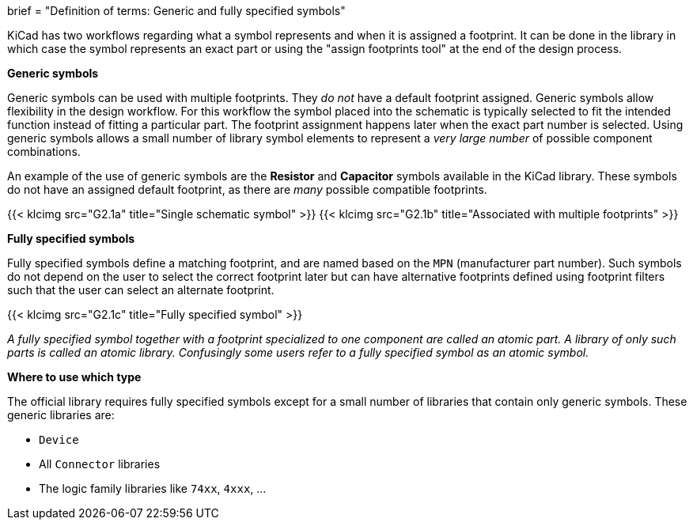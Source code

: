 +++
brief = "Definition of terms: Generic and fully specified symbols"
+++

KiCad has two workflows regarding what a symbol represents and when it is assigned a footprint. It can be done in the library in which case the symbol represents an exact part or using the "assign footprints tool" at the end of the design process.

**Generic symbols**

Generic symbols can be used with multiple footprints. They _do not_ have a default footprint assigned. Generic symbols allow flexibility in the design workflow. For this workflow the symbol placed into the schematic is typically selected to fit the intended function instead of fitting a particular part. The footprint assignment happens later when the exact part number is selected. Using generic symbols allows a small number of library symbol elements to represent a _very large number_ of possible component combinations.

An example of the use of generic symbols are the **Resistor** and **Capacitor** symbols available in the KiCad library. These symbols do not have an assigned default footprint, as there are _many_ possible compatible footprints.

{{< klcimg src="G2.1a" title="Single schematic symbol" >}} {{< klcimg src="G2.1b" title="Associated with multiple footprints" >}}

**Fully specified symbols**

Fully specified symbols define a matching footprint, and are named based on the `MPN` (manufacturer part number). Such symbols do not depend on the user to select the correct footprint later but can have alternative footprints defined using footprint filters such that the user can select an alternate footprint.

{{< klcimg src="G2.1c" title="Fully specified symbol" >}}

_A fully specified symbol together with a footprint specialized to one component are called an atomic part. A library of only such parts is called an atomic library. Confusingly some users refer to a fully specified symbol as an atomic symbol._

**Where to use which type**

The official library requires fully specified symbols except for a small number of libraries that contain only generic symbols. These generic libraries are:

* `Device`
* All `Connector` libraries
* The logic family libraries like `74xx`, `4xxx`, ...
